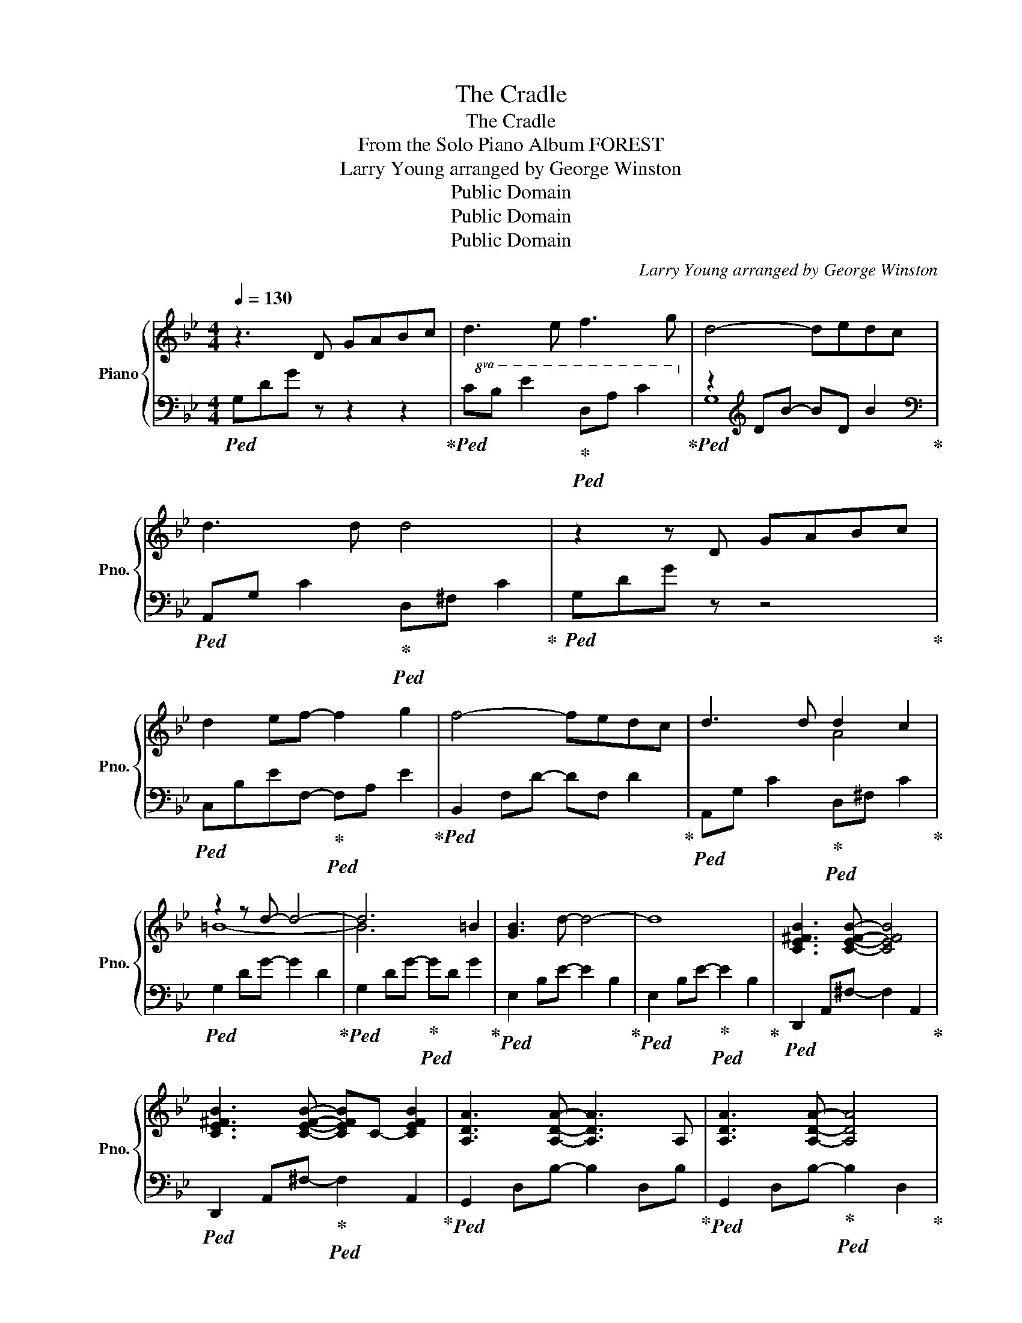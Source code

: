 X:1
T:The Cradle
T:The Cradle
T:From the Solo Piano Album FOREST
T:Larry Young arranged by George Winston 
T:Public Domain
T:Public Domain
T:Public Domain
C:Larry Young arranged by George Winston
Z:Public Domain
%%score { ( 1 4 ) | ( 2 3 ) }
L:1/8
Q:1/4=130
M:4/4
K:Bb
V:1 treble nm="Piano" snm="Pno."
V:4 treble 
V:2 bass 
V:3 bass 
V:1
 z3 D GABc | d3 e f3 g | d4- dedc | d3 d d4 | z2 z D GABc | d2 ef- f2 g2 | f4- fedc | d3 d d2 c2 | %8
 z2 z d- d4- | d6 =B2 | [GB]3 d- d4- | d8 | [CE^FB]3 [CEFB]- [CEFB]4 | %13
 [CE^FB]3 [CEFB]- [CEFB]C- [CEFB]2 | [A,DA]3 [A,DA]- [A,DA]3 A, | [A,DA]3 [A,DA]- [A,DA]4 | %16
 dcBA GcAF- | F8 | F4- FDFD- | [D^F]8 | ^F3 G- G2 A2 | B3 D GABc | d3 e f3 g | d4- dedc | %24
 d3 d [Ad]4 | z3 D GABc | d2 ef- f g2 f- | f4- f_edc | d3 d d2 c2 | [G=B-]3 [GBd]- [GBd]4- | %30
 [GBd]6 [G=B]2 | [FB]3 [FBd]- [FBd]4- | [FBd]4- [FBd]d d/e/d | d-[d-e]d- G- [Gd]4 | [Ad]8 | %35
 [A,DA]3 [A,DA]- [A,DA]3 A, | [A,DA]3 [A,DA]- [A,DA]4 | dcBA GcAF- | F8- | F6 FD- | [D^F-]6 FD | %41
 ^F3 G- G2 A2 || B3 D GABc | d2 ef- f2 g2 | d4- de (3d/e/d/c | d3 d [Ad]4 | z2 z D GABc | %47
 d2 ef- f2 g2 | f4- fedc | [Ad]3 d d2 c2 | z2 z d- d4- | [=Bd]6 B2 | [GB]3 [GBd]- [GBd]4- | %53
 [GBd]4- [GBd]d d/e/d | d<e dd/e/- ed d/e/d | d<e- ed !fermata![Ad]4 || %56
 [A,DA]3 [A,DA]- [A,DA]2- (3:2:2[A,DA]2 A, | [A,DA]3 [A,D]- [A,D] [A,D]3 | dcBA Gc-[Ac]-[FAc]- | %59
 [F-Ac]8 | F4- FDFD- | [D^F]8- | [DF]4- [DF]D A2 | d8- | d8- | !fermata!d8 |] %66
V:2
!ped! G,DG z z2 z2!ped-up! |!ped!!8va(! CB e2!ped-up!!ped! DA c2!8va)!!ped-up! | %2
!ped! z2[K:treble] DB- BD B2!ped-up! |[K:bass]!ped! A,,G, C2!ped-up!!ped! D,^F, C2!ped-up! | %4
!ped! G,DG z z4!ped-up! |!ped! C,B,EF,-!ped-up!!ped! F,A, E2!ped-up! | %6
!ped! B,,2 F,D- DF, D2!ped-up! |!ped! A,,G, C2!ped-up!!ped! D,^F, C2!ped-up! | %8
!ped! G,2 DG- G2 D2!ped-up! |!ped! G,2 DG-!ped-up!!ped! GD G2!ped-up! | %10
!ped! E,2 B,E- E2 B,2!ped-up! |!ped! E,2 B,E-!ped-up!!ped! E2 B,2!ped-up! | %12
!ped! D,,2 A,,^F,- F,2 A,,2!ped-up! |!ped! D,,2 A,,^F,-!ped-up!!ped! F,2 A,,2!ped-up! | %14
!ped! G,,2 D,B,- B,2 D,B,!ped-up! |!ped! G,,2 D,B,-!ped-up!!ped! B,2 D,2!ped-up! | %16
!ped! C,B, E2 F,A, E2!ped-up! |!ped! B,,2 F,D-!ped-up!!ped! D2 F,2!ped-up! | %18
!ped! B,,2 F,D- D F,2 A,!ped-up! |!ped! D,2 A,D-!ped-up!!ped! DA,A,D!ped-up! | %20
!ped! C,3 E,- E,2 ^F,2!ped-up! |!ped! G,,D, B,6!ped-up! | %22
!ped! C,B, E2!ped-up!!ped! D,A, C2!ped-up! |!ped! G,,2 D,B,- B,2 z2!ped-up! | %24
!ped! A,,G, C2!ped-up!!ped! D,^F, C2!ped-up! |!ped! G,,D, G,6!ped-up! | %26
!ped! C,B,EF,-!ped-up!!ped! F, A,2 B,,-!ped-up! |!ped! B,,3 F,- F, D3!ped-up! | %28
!ped! A,,G, C2!ped-up!!ped! D,^F, C2!ped-up! |!ped! G,2 DG- G2 D2!ped-up! | %30
!ped! G,2 DG-!ped-up!!ped! G2 D2!ped-up! |!ped! E,2 B,E- E4!ped-up! |!ped! E,2 B,E- E4!ped-up! | %33
!ped! G,,2 G,C- C3 C!ped-up! |!ped! D,2 ^F,C-!ped-up!!ped! C2 ^F,A,!ped-up! | %35
!ped! G,,2 D,B,- B,2 D,B,!ped-up! |!ped! G,,2 D,B,-!ped-up!!ped! B,2 D,2!ped-up! | %37
!ped! C,B, E2 F,A, E2!ped-up! |!ped! B,,2 F,D-!ped-up!!ped! DF,DF,!ped-up! | %39
!ped! B,,2 F,D- DF, D2!ped-up! |!ped! D,,2 A,,^F,-!ped-up!!ped! F,2 A,,^F,!ped-up! | %41
!ped! D,,A,,^F,=E,, D,G,^F,,D,!ped-up! ||!ped! G,,D, B,6!ped-up! |!ped! C,B,ED,- D,C F2!ped-up! | %44
!ped! G,,2 D,B,- B,2 z2!ped-up! |!ped! A,,G, C2!ped-up!!ped! D,^F, C2!ped-up! | %46
!ped! G,,D, B,6!ped-up! |!ped! C,B,EF,-!ped-up!!ped! F,A, E2!ped-up! |!ped! z2 F,D- D F,3!ped-up! | %49
!ped! A,,G, C2!ped-up!!ped! D,^F, C2!ped-up! |!ped! G,2 DG- G2 D2!ped-up! | %51
!ped! G,2 DG-!ped-up!!ped! GD G2!ped-up! |!ped! E,2 B,E- E4!ped-up! | %53
!ped! E,2 B,E-!ped-up!!ped! EB, G2!ped-up! |!ped! A,,2 G,C- C G,3!ped-up! | %55
!ped! D,2 ^F,C- !fermata!C4!ped-up! ||!ped! G,,2 D,B,- B,2- (3:2:2B,2 B,!ped-up! | %57
!ped! z2 D,B,-!ped-up!!ped! B,D,B,D,!ped-up! |!ped! C,B,EB, F,A, E2!ped-up! | %59
!ped! z2 F,D-!ped-up!!ped! DF,DF,!ped-up! |!ped! B,,2 F,D- D F,3!ped-up! | %61
!ped! D,2 A,D-!ped-up!!ped! DA,DA,!ped-up! |!ped! D,2 A,D- D4!ped-up! | %63
!ped! D,2 A,D-!ped-up!!ped! DA,DA,!ped-up! |!ped! D8- | !fermata![A,D]8!ped-up! |] %66
V:3
 x8 |!8va(! x8!8va)! | G,8[K:treble] |[K:bass] x8 | x8 | x8 | x8 | x8 | x8 | x8 | x8 | x8 | x8 | %13
 x8 | x8 | x8 | x8 | x8 | x8 | x8 | x8 | x8 | x8 | x8 | x8 | x8 | x8 | x8 | x8 | x8 | x8 | x8 | %32
 x8 | x8 | x8 | x8 | x8 | x8 | x8 | x8 | x8 | x8 || x8 | x8 | x8 | x8 | x8 | x8 | x8 | x8 | x8 | %51
 x8 | x8 | x8 | x8 | x8 || x8 | x8 | x8 | x8 | x8 | x8 | x8 | x8 | z4 A,4- | x8 |] %66
V:4
 x8 | x8 | x8 | x8 | x8 | x8 | x8 | x4 A4 | =B8- | B6 x2 | x8 | x8 | x8 | x8 | x8 | x8 | x8 | x8 | %18
 x8 | x8 | z2 D2- D D3 | x8 | x8 | x8 | x8 | x8 | x8 | x8 | x4 A4 | x8 | x8 | x8 | x8 | G3 x5 | %34
 x8 | x8 | x8 | x8 | x8 | x8 | x8 | x8 || x8 | x8 | x8 | x8 | x8 | x8 | x8 | x4 A4 | =B8- | x8 | %52
 x8 | x8 | G2 GG- GG G2 | A3 A- x4 || x8 | x8 | x8 | x8 | x8 | x8 | x8 | x8 | x8 | x8 |] %66

